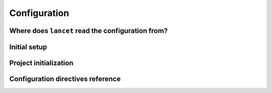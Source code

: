 =============
Configuration
=============


Where does ``lancet`` read the configuration from?
=================================================


Initial setup
=============


Project initialization
======================


Configuration directives reference
==================================
